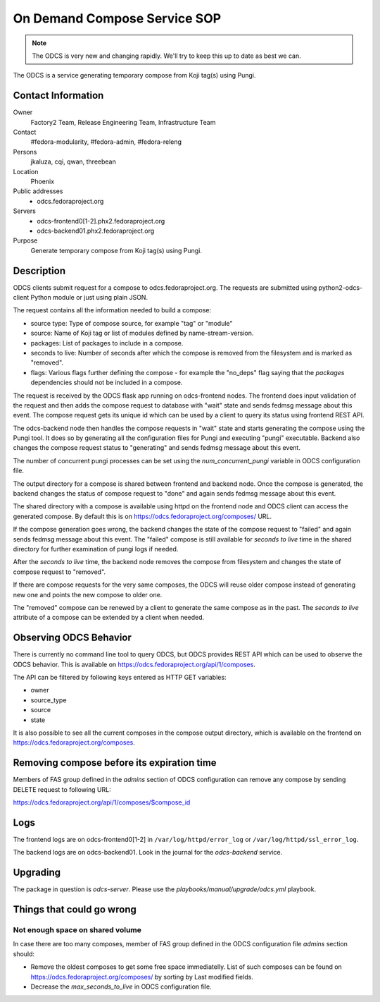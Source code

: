 .. title: On Demand Compose Service SOP
.. slug: infra-odcs
.. date: 2017-09-19
.. taxonomy: Contributors/Infrastructure

==============================
On Demand Compose Service SOP
==============================

.. note::
   The ODCS is very new and changing rapidly.  We'll try to keep this up to date
   as best we can.

The ODCS is a service generating temporary compose from Koji tag(s) using
Pungi.

Contact Information
===================

Owner
	 Factory2 Team, Release Engineering Team, Infrastructure Team

Contact
	 #fedora-modularity, #fedora-admin, #fedora-releng

Persons
	 jkaluza, cqi, qwan, threebean

Location
	 Phoenix

Public addresses
  - odcs.fedoraproject.org

Servers
  - odcs-frontend0[1-2].phx2.fedoraproject.org
  - odcs-backend01.phx2.fedoraproject.org

Purpose
	 Generate temporary compose from Koji tag(s) using Pungi.

Description
===========

ODCS clients submit request for a compose to odcs.fedoraproject.org. The
requests are submitted using python2-odcs-client Python module or just using
plain JSON.

The request contains all the information needed to build a compose:

- source type: Type of compose source, for example "tag" or "module"
- source: Name of Koji tag or list of modules defined by name-stream-version.
- packages: List of packages to include in a compose.
- seconds to live: Number of seconds after which the compose is removed from
  the filesystem and is marked as "removed".
- flags: Various flags further defining the compose - for example the "no_deps"
  flag saying that the `packages` dependencies should not be included in a
  compose.

The request is received by the ODCS flask app running on odcs-frontend nodes.
The frontend does input validation of the request and then adds the compose
request to database with "wait" state and sends fedmsg message about this
event. The compose request gets its unique id which can be used by a client
to query its status using frontend REST API.

The odcs-backend node then handles the compose requests in "wait" state and
starts generating the compose using the Pungi tool. It does so by generating
all the configuration files for Pungi and executing "pungi" executable.
Backend also changes the compose request status to "generating" and sends
fedmsg message about this event.

The number of concurrent pungi processes can be set using the
`num_concurrent_pungi` variable in ODCS configuration file.

The output directory for a compose is shared between frontend and backend node.
Once the compose is generated, the backend changes the status of compose
request to "done" and again sends fedmsg message about this event.

The shared directory with a compose is available using httpd on the frontend
node and ODCS client can access the generated compose. By default this is on
https://odcs.fedoraproject.org/composes/ URL.

If the compose generation goes wrong, the backend changes the state of the
compose request to "failed" and again sends fedmsg message about this event.
The "failed" compose is still available for `seconds to live` time in the
shared directory for further examination of pungi logs if needed.

After the `seconds to live` time, the backend node removes the compose from
filesystem and changes the state of compose request to "removed".

If there are compose requests for the very same composes, the ODCS will reuse
older compose instead of generating new one and points the new compose to
older one.

The "removed" compose can be renewed by a client to generate the same compose
as in the past. The `seconds to live` attribute of a compose can be extended
by a client when needed.

Observing ODCS Behavior
=======================

There is currently no command line tool to query ODCS, but ODCS provides REST
API which can be used to observe the ODCS behavior. This is available on
https://odcs.fedoraproject.org/api/1/composes.

The API can be filtered by following keys entered as HTTP GET variables:

- owner
- source_type
- source
- state

It is also possible to see all the current composes in the compose output
directory, which is available on the frontend on
https://odcs.fedoraproject.org/composes.


Removing compose before its expiration time
===========================================

Members of FAS group defined in the `admins` section of ODCS configuration
can remove any compose by sending DELETE request to following URL:

https://odcs.fedoraproject.org/api/1/composes/$compose_id

Logs
====

The frontend logs are on odcs-frontend0[1-2] in ``/var/log/httpd/error_log``
or ``/var/log/httpd/ssl_error_log``.

The backend logs are on odcs-backend01.  Look in the journal for the
`odcs-backend` service.

Upgrading
=========

The package in question is `odcs-server`.  Please use the
`playbooks/manual/upgrade/odcs.yml` playbook.

Things that could go wrong
==========================

Not enough space on shared volume
---------------------------------

In case there are too many composes, member of FAS group defined in the
ODCS configuration file `admins` section should:

- Remove the oldest composes to get some free space immediatelly. List of such
  composes can be found on https://odcs.fedoraproject.org/composes/ by sorting
  by Last modified fields.
- Decrease the `max_seconds_to_live` in ODCS configuration file.
